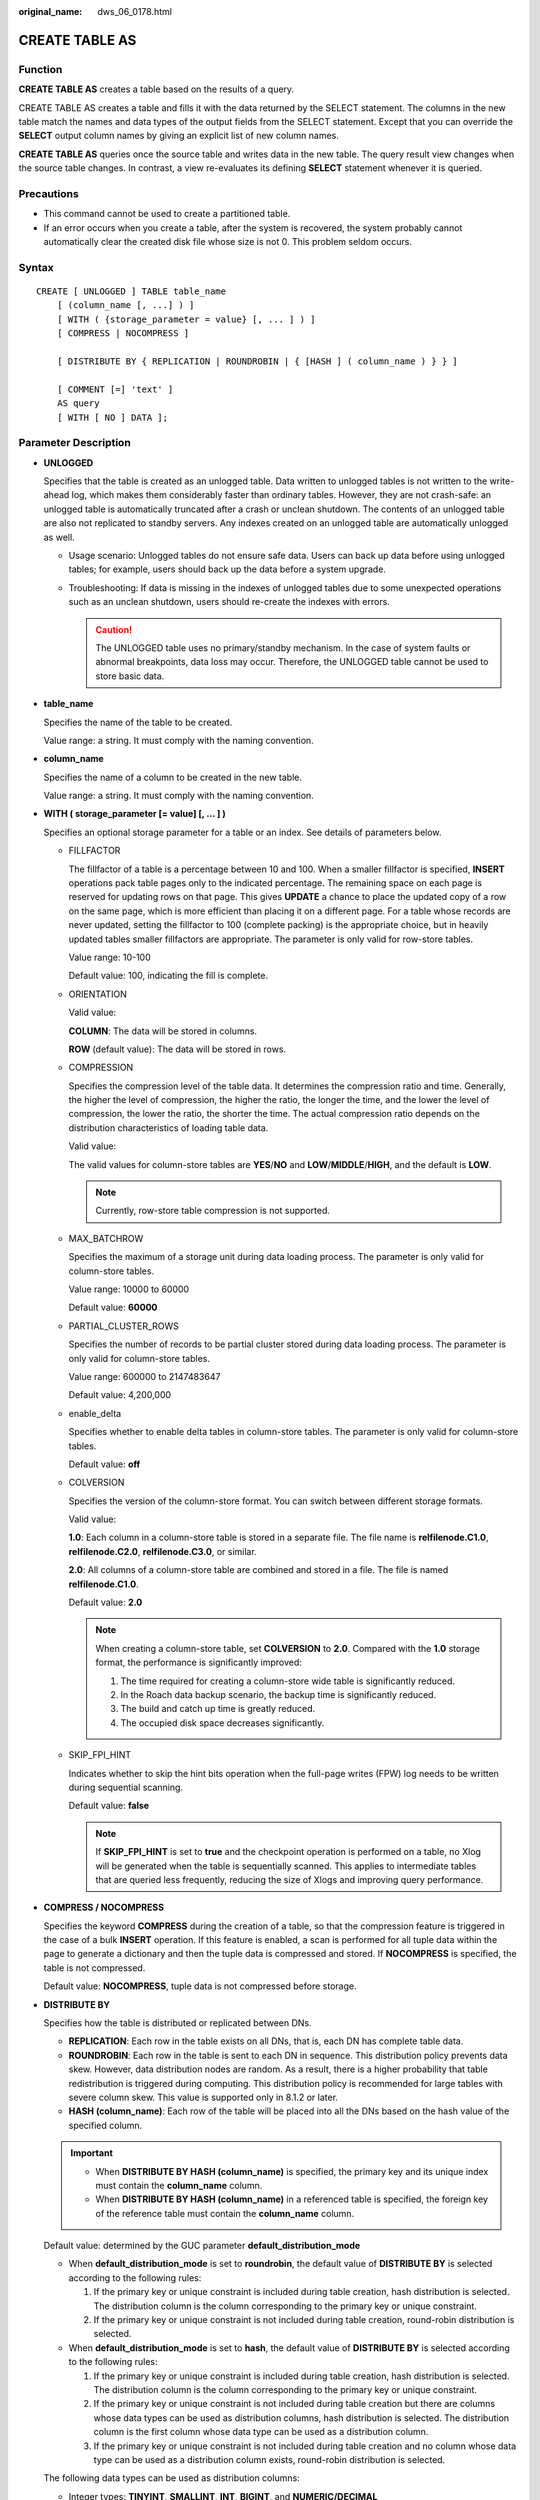 :original_name: dws_06_0178.html

.. _dws_06_0178:

CREATE TABLE AS
===============

Function
--------

**CREATE TABLE AS** creates a table based on the results of a query.

CREATE TABLE AS creates a table and fills it with the data returned by the SELECT statement. The columns in the new table match the names and data types of the output fields from the SELECT statement. Except that you can override the **SELECT** output column names by giving an explicit list of new column names.

**CREATE TABLE AS** queries once the source table and writes data in the new table. The query result view changes when the source table changes. In contrast, a view re-evaluates its defining **SELECT** statement whenever it is queried.

Precautions
-----------

-  This command cannot be used to create a partitioned table.
-  If an error occurs when you create a table, after the system is recovered, the system probably cannot automatically clear the created disk file whose size is not 0. This problem seldom occurs.

Syntax
------

::

   CREATE [ UNLOGGED ] TABLE table_name
       [ (column_name [, ...] ) ]
       [ WITH ( {storage_parameter = value} [, ... ] ) ]
       [ COMPRESS | NOCOMPRESS ]

       [ DISTRIBUTE BY { REPLICATION | ROUNDROBIN | { [HASH ] ( column_name ) } } ]

       [ COMMENT [=] 'text' ]
       AS query
       [ WITH [ NO ] DATA ];

Parameter Description
---------------------

-  **UNLOGGED**

   Specifies that the table is created as an unlogged table. Data written to unlogged tables is not written to the write-ahead log, which makes them considerably faster than ordinary tables. However, they are not crash-safe: an unlogged table is automatically truncated after a crash or unclean shutdown. The contents of an unlogged table are also not replicated to standby servers. Any indexes created on an unlogged table are automatically unlogged as well.

   -  Usage scenario: Unlogged tables do not ensure safe data. Users can back up data before using unlogged tables; for example, users should back up the data before a system upgrade.
   -  Troubleshooting: If data is missing in the indexes of unlogged tables due to some unexpected operations such as an unclean shutdown, users should re-create the indexes with errors.

      .. caution::

         The UNLOGGED table uses no primary/standby mechanism. In the case of system faults or abnormal breakpoints, data loss may occur. Therefore, the UNLOGGED table cannot be used to store basic data.

-  **table_name**

   Specifies the name of the table to be created.

   Value range: a string. It must comply with the naming convention.

-  **column_name**

   Specifies the name of a column to be created in the new table.

   Value range: a string. It must comply with the naming convention.

-  **WITH ( storage_parameter [= value] [, ... ] )**

   Specifies an optional storage parameter for a table or an index. See details of parameters below.

   -  FILLFACTOR

      The fillfactor of a table is a percentage between 10 and 100. When a smaller fillfactor is specified, **INSERT** operations pack table pages only to the indicated percentage. The remaining space on each page is reserved for updating rows on that page. This gives **UPDATE** a chance to place the updated copy of a row on the same page, which is more efficient than placing it on a different page. For a table whose records are never updated, setting the fillfactor to 100 (complete packing) is the appropriate choice, but in heavily updated tables smaller fillfactors are appropriate. The parameter is only valid for row-store tables.

      Value range: 10-100

      Default value: 100, indicating the fill is complete.

   -  ORIENTATION

      Valid value:

      **COLUMN**: The data will be stored in columns.

      **ROW** (default value): The data will be stored in rows.

   -  COMPRESSION

      Specifies the compression level of the table data. It determines the compression ratio and time. Generally, the higher the level of compression, the higher the ratio, the longer the time, and the lower the level of compression, the lower the ratio, the shorter the time. The actual compression ratio depends on the distribution characteristics of loading table data.

      Valid value:

      The valid values for column-store tables are **YES**/**NO** and **LOW**/**MIDDLE**/**HIGH**, and the default is **LOW**.

      .. note::

         Currently, row-store table compression is not supported.

   -  MAX_BATCHROW

      Specifies the maximum of a storage unit during data loading process. The parameter is only valid for column-store tables.

      Value range: 10000 to 60000

      Default value: **60000**

   -  PARTIAL_CLUSTER_ROWS

      Specifies the number of records to be partial cluster stored during data loading process. The parameter is only valid for column-store tables.

      Value range: 600000 to 2147483647

      Default value: 4,200,000

   -  enable_delta

      Specifies whether to enable delta tables in column-store tables. The parameter is only valid for column-store tables.

      Default value: **off**

   -  COLVERSION

      Specifies the version of the column-store format. You can switch between different storage formats.

      Valid value:

      **1.0**: Each column in a column-store table is stored in a separate file. The file name is **relfilenode.C1.0**, **relfilenode.C2.0**, **relfilenode.C3.0**, or similar.

      **2.0**: All columns of a column-store table are combined and stored in a file. The file is named **relfilenode.C1.0**.

      Default value: **2.0**

      .. note::

         When creating a column-store table, set **COLVERSION** to **2.0**. Compared with the **1.0** storage format, the performance is significantly improved:

         #. The time required for creating a column-store wide table is significantly reduced.
         #. In the Roach data backup scenario, the backup time is significantly reduced.
         #. The build and catch up time is greatly reduced.
         #. The occupied disk space decreases significantly.

   -  SKIP_FPI_HINT

      Indicates whether to skip the hint bits operation when the full-page writes (FPW) log needs to be written during sequential scanning.

      Default value: **false**

      .. note::

         If **SKIP_FPI_HINT** is set to **true** and the checkpoint operation is performed on a table, no Xlog will be generated when the table is sequentially scanned. This applies to intermediate tables that are queried less frequently, reducing the size of Xlogs and improving query performance.

-  **COMPRESS / NOCOMPRESS**

   Specifies the keyword **COMPRESS** during the creation of a table, so that the compression feature is triggered in the case of a bulk **INSERT** operation. If this feature is enabled, a scan is performed for all tuple data within the page to generate a dictionary and then the tuple data is compressed and stored. If **NOCOMPRESS** is specified, the table is not compressed.

   Default value: **NOCOMPRESS**, tuple data is not compressed before storage.

-  **DISTRIBUTE BY**

   Specifies how the table is distributed or replicated between DNs.

   -  **REPLICATION**: Each row in the table exists on all DNs, that is, each DN has complete table data.
   -  **ROUNDROBIN**: Each row in the table is sent to each DN in sequence. This distribution policy prevents data skew. However, data distribution nodes are random. As a result, there is a higher probability that table redistribution is triggered during computing. This distribution policy is recommended for large tables with severe column skew. This value is supported only in 8.1.2 or later.
   -  **HASH (column_name)**: Each row of the table will be placed into all the DNs based on the hash value of the specified column.

   .. important::

      -  When **DISTRIBUTE BY HASH (column_name)** is specified, the primary key and its unique index must contain the **column_name** column.
      -  When **DISTRIBUTE BY HASH (column_name)** in a referenced table is specified, the foreign key of the reference table must contain the **column_name** column.

   Default value: determined by the GUC parameter **default_distribution_mode**

   -  When **default_distribution_mode** is set to **roundrobin**, the default value of **DISTRIBUTE BY** is selected according to the following rules:

      #. If the primary key or unique constraint is included during table creation, hash distribution is selected. The distribution column is the column corresponding to the primary key or unique constraint.
      #. If the primary key or unique constraint is not included during table creation, round-robin distribution is selected.

   -  When **default_distribution_mode** is set to **hash**, the default value of **DISTRIBUTE BY** is selected according to the following rules:

      #. If the primary key or unique constraint is included during table creation, hash distribution is selected. The distribution column is the column corresponding to the primary key or unique constraint.
      #. If the primary key or unique constraint is not included during table creation but there are columns whose data types can be used as distribution columns, hash distribution is selected. The distribution column is the first column whose data type can be used as a distribution column.
      #. If the primary key or unique constraint is not included during table creation and no column whose data type can be used as a distribution column exists, round-robin distribution is selected.

   The following data types can be used as distribution columns:

   -  Integer types: **TINYINT**, **SMALLINT**, **INT**, **BIGINT**, and **NUMERIC/DECIMAL**
   -  Character types: **CHAR**, **BPCHAR**, **VARCHAR**, **VARCHAR2**, **NVARCHAR2**, and **TEXT**
   -  Date/time types: **DATE**, **TIME**, **TIMETZ**, **TIMESTAMP**, **TIMESTAMPTZ**, **INTERVAL**, and **SMALLDATETIME**

-  **COMMENT [=] 'text'**

   The **COMMENT** clause can specify table comments during table creation.

-  **AS query**

   Indicates a **SELECT** or **VALUES** command, or an **EXECUTE** command that runs a prepared **SELECT**, or **VALUES** query.

-  **[ WITH [ NO ] DATA ]**

   Specifies whether the data produced by the query should be copied into the new table. By default, the data is copied. If the **NO** parameter is used, the data is not copied.

Examples
--------

Create the **CUSTOMER** table:

::

   DROP TABLE IF EXISTS CUSTOMER;
   CREATE TABLE CUSTOMER
   (
       C_CUSTKEY     BIGINT NOT NULL CONSTRAINT C_CUSTKEY_pk PRIMARY KEY  ,
       C_NAME        VARCHAR(25)  ,
       C_ADDRESS     VARCHAR(40)  ,
       C_NATIONKEY   INT NOT NULL  CHECK (C_NATIONKEY > 0)
   )
   DISTRIBUTE BY HASH(C_CUSTKEY);

Create the **store_returns_t1** table and insert numbers that are greater than 4795 in the **CUSTOMER** column of the **CUSTOMER** table:

::

   CREATE TABLE store_returns_t1 AS SELECT * FROM CUSTOMER WHERE C_CUSTKEY > 4795;

Copy **store_returns** to create the **store_returns_t2** table:

::

   CREATE TABLE store_returns_t2 AS table store_returns;

Helpful Links
-------------

:ref:`CREATE TABLE <dws_06_0177>`, :ref:`SELECT <dws_06_0238>`
